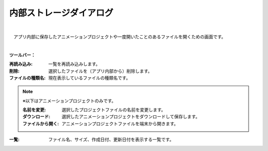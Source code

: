 .. index:: 内部ストレージダイアログ（画面の構成）

####################################
内部ストレージダイアログ
####################################

.. image:: ../img/screen_storagedlg.png
    :align: center

|


　アプリ内部に保存したアニメーションプロジェクトや一度開いたことのあるファイルを開くための画面です。

|

**ツールバー：**

:再読み込み:
    一覧を再読み込みします。
:削除:
    選択したファイルを（アプリ内部から）削除します。
:ファイルの種類名:
    現在表示しているファイルの種類名です。

.. note::
    ※以下はアニメーションプロジェクトのみです。
    
    :名前を変更:
        選択したプロジェクトファイルの名前を変更します。
    :ダウンロード:
        選択したアニメーションプロジェクトをダウンロードして保存します。
    :ファイルから開く:
        アニメーションプロジェクトファイルを端末から開きます。


:一覧:
    ファイル名、サイズ、作成日付、更新日付を表示する一覧です。